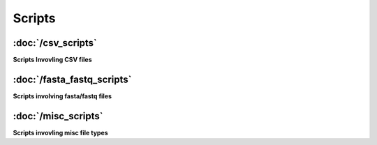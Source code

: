 Scripts
=============

:doc:`/csv_scripts`
^^^^^^^^^^^^^^^^^^^
**Scripts Invovling CSV files**

:doc:`/fasta_fastq_scripts`
^^^^^^^^^^^^^^^^^^^^^^^^^^^
**Scripts involving fasta/fastq files**

:doc:`/misc_scripts`
^^^^^^^^^^^^^^^^^^^^
**Scripts invovling misc file types**